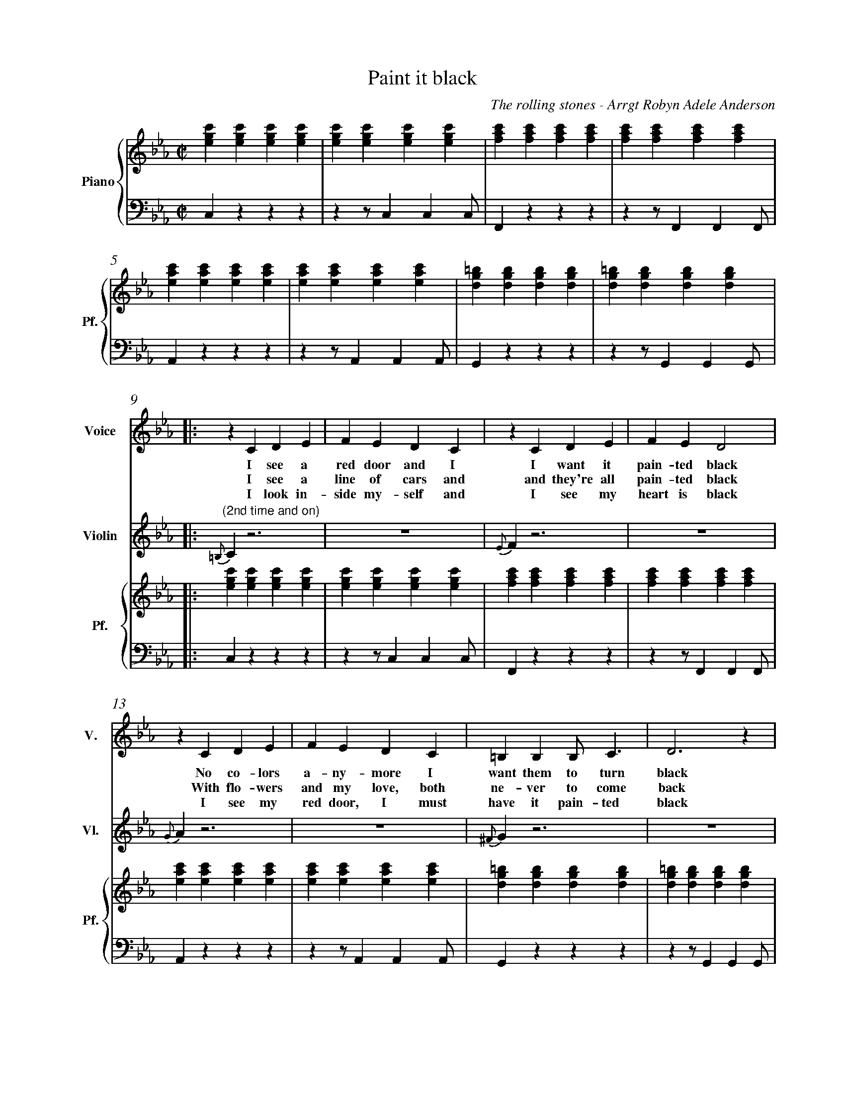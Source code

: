 X:1
%%measurenb 0
T: Paint it black
C: The rolling stones - Arrgt Robyn Adele Anderson
L:1/4
M:C|
K:Cm
%%score V Vio{P1 | P2} 
% [V P1 P2] OR {V (P1 P2)} OR [V (P1 P2)] or {V P1 | P2}
V:P1 clef=treble name="Piano" snm="Pf."
V:P2 clef=bass middle=d
V:V name="Voice" clef=treble snm="V."
V:Vio name="Violin" clef=treble snm="Vl."
V:V
X4 | 
X4 |
V:Vio
X8 | 
V:P1
[egc'][egc'][egc'][egc'] | [egc'][egc'][egc'][egc'] | [fac'][fac'][fac'][fac'] | [fac'][fac'][fac'][fac'] |
V:P2
czzz                     | zz/ccc/                  | Fzzz                     | zz/FFF/                  |
V:P1
[eac'][eac'][eac'][eac'] | [eac'][eac'][eac'][eac'] | [dg=b][dgb][dgb][dgb]    | [dg=b][dgb][dgb][dgb]    |:
V:P2
Azzz                     | zz/AAA/                  | Gzzz                     | zz/GGG/                  |:
%%%%%%%%%%%%%%%%%%%%%%%%%%%%%%%%%%%%%% Start Voice %%%%%%%%%%%%%%%%%%%%%%%%%%%%%%%%%%%%%%
V:V
|: zCDE                     | FEDC                     | zCDE                     | FED2                     |
w:I see a red door and I I want it pain-ted black 
w: I see a line of cars and and they're all pain-ted black
w: I look in-side my-self and I see my heart is black
V:Vio
|: "(2nd time and on)" {=B,}C z3 | Z | {E}Fz3 | Z | 
V:P1
   [egc'][egc'][egc'][egc'] | [egc'][egc'][egc'][egc'] | [fac'][fac'][fac'][fac'] | [fac'][fac'][fac'][fac'] |
V:P2
   czzz                     | zz/ccc/                  | Fzzz                     | zz/FFF/                  |
V:V
zCDE                     | FEDC                     | =B,B,B,<C             | D3z                   |
w: No co-lors a-ny-more I want them to turn black
w: With flo-wers and my  love, both ne-ver to come back
w: I see my red door, I must have it pain-ted black
V:Vio
{G}A z3 | Z | {^F}Gz3 | Z | 
V:P1
[eac'][eac'][eac'][eac'] | [eac'][eac'][eac'][eac'] | [dg=b][dgb][dgb][dgb] | [dg=b][dgb][dgb][dgb] |
V:P2
Azzz                     | zz/AAA/                  | Gzzz                  | zz/GGG/               |
V:V
   zc/-c/                 B-B/E/ | E                      E/F/FE/F/ | G                        G GB/G/- |
w: I_ see_ the girls walk by_ dressed_ in their sum-mer clothes
w: I_ see peo-ple turn their heads_ and_ quick-ly look a-way
w: May-be then_ I'll fade a-way_ and not have to face the facts
V:Vio
"(2nd time)" E2                     D2     | E4-                              | E4                                |
V:P1
   [egc'][egc'][dfb][dfb]        | [egb][egb][fac'][fac']           | [egc'][egc'][egc'][egc']          |
V:P2
   CzB,z                         | EzFz                             | CzEz                              |
V:V
G4                    | zc                     B>E | E                      E/F/-F E/F/ | GGG/G                 G/- | G4                    :|
w: _ I have to turn my head_ un--til my dark-ness goes_
w: _ Like a_ new born ba-by it just hap-pens e-very day_
w: _ 'snot ea-sy fa-cing up,_ when_ your whole world is black_
V:Vio
D4                    | E2D2                       | E4                     -           | E4                        | D4                    :|
V:P1
[dg=b][dgb][dgb][dgb] | [egc'][egc'][dfb][dfb]     | [egb][egb][fac'][fac']             | [dg=b][dgb][dgb][dgb]     | [dg=b][dgb][dgb][dgb] :|
V:P2
GzG,=B,               | CzB,z                      | EzFz                               | GzG,z                     | Gz3                   :|
V:V
   |: zCDE                   | FEDC                    | zCDE                       | FED2         :|
w: mmh____________
      zGG/F/  E/G/-          | G/F/-F     G/F/ E/G/-   | G/F/         E3            | z>    G-GF-   |
w: I want_ it pain--ted_ pain--ted black___ Black_ as
      FE-     E/(D//C//-B,)- | B,2EF                   | ED2C                       | =B,4          |
w: _ night_____ Black as_ coal__ 
      zG      G/F/ G-        | (3/3G/F/E/ G3-          | G            G/F/ G F/E/   | G2    B G/F/  |
w:I wan-na see__ the sun_ blot-ted out from the sky I wan-na 
      (3/2GFE FG             | zz/        B/-BG        | zz/          B/-BG         | G4            |
w:see_ it pain-ted pain--ted pain--ted black
X4 |
X4 |
V:Vio
X20 | zCDE | FEDC | zCDE | FED2 | zCDE | FEDC | =B,B,B,/C/-C | D4 | 
V:V
      z       CDE            | FEDC                    | zCDE                       | FED2          |
w: No more will my green sea go go turn a dee-per blue
V:Vio
E4- | E4 | F4- | F4 | 
V:V
      zCDE                   | FEDC                    | =B,B,B,/C/-C               | D4            |
w: I could not fore-see this thing hap-pe-ning to_ you
V:Vio
A2G2 | F2E2 | D2C2 | =B,4
V:V
      zc/c/   B2             | E          E/F/-F(E/F/) | G            G G/B/- B/G/- | G4            |
w:If I look hard e-nough_ in--to the set-ting_ sun_
V:Vio
E2D2 | E4- | E4 | D4 | 
V:V
      z       c B>>E         | E          E/F/-F E/F/  | GGG/G/-      G/G/-         | G4            |
w:My love will laugh with me_ be--fore the mor-ning_ comes_
V:Vio
E2D2 | E4- | E4 | D4 | 
V:V
      zCDE                   | FEDC                    | zCDE                       | FED2          |
w: mmh____________
V:Vio
X8
V:V
      zCDE                   | FEDC                    | =B,B,B,C                   | D4            |]
w: ____________
%%%%%%%%%%%%%%%%%%%%%%%%%%%%%%%%%%%%%% The piano now %%%%%%%%%%%%%%%%%%%%%%%%%%%%%%%%%%%%%%
%%%%%%%%%%%%%%%%%%%%%%%%%%%%%%%%%%%%%% Violin %%%%%%%%%%%%%%%%%%%%%%%%%%%%%%%%%%%%%%